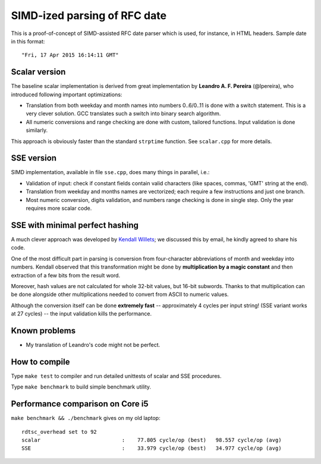 ================================================================================
                            SIMD-ized parsing of RFC date
================================================================================

This is a proof-of-concept of SIMD-assisted RFC date parser which is used,
for instance, in HTML headers. Sample date in this format::

    "Fri, 17 Apr 2015 16:14:11 GMT"


Scalar version
--------------------------------------------------------------------------------

The baseline scalar implementation is derived from great implementation by
**Leandro A. F. Pereira** (@lpereira), who introduced following important
optimizations:

* Translation from both weekday and month names into numbers 0..6/0..11 is
  done with a switch statement. This is a very clever solution. GCC translates
  such a switch into binary search algorithm.

* All numeric conversions and range checking are done with custom, tailored
  functions. Input validation is done similarly.

This approach is obviously faster than the standard ``strptime`` function.
See ``scalar.cpp`` for more details.

SSE version
--------------------------------------------------------------------------------

SIMD implementation, available in file ``sse.cpp``, does many things in
parallel, i.e.:

* Validation of input: check if constant fields contain valid characters
  (like spaces, commas, 'GMT' string at the end).

* Translation from weekday and months names are vectorized; each require
  a few instructions and just one branch.

* Most numeric conversion, digits validation, and numbers range checking
  is done in single step. Only the year requires more scalar code.


SSE with minimal perfect hashing
--------------------------------------------------------------------------------

A much clever approach was developed by `Kendall Willets`__; we discussed
this by email, he kindly agreed to share his code.

__ https://twitter.com/kendallwillets

One of the most difficult part in parsing is conversion from four-character
abbreviations of month and weekday into numbers. Kendall observed that this
transformation might be done by **multiplication by a magic constant** and then
extraction of a few bits from the result word.

Moreover, hash values are not calculated for whole 32-bit values, but 16-bit
subwords. Thanks to that multiplication can be done alongside other
multiplications needed to convert from ASCII to numeric values.

Although the conversion itself can be done **extremely fast** -- approximately
4 cycles per input string! (SSE variant works at 27 cycles) -- the input
validation kills the performance.


Known problems
--------------------------------------------------------------------------------

* My translation of Leandro's code might not be perfect.


How to compile
--------------------------------------------------------------------------------

Type ``make test`` to compiler and run detailed unittests of scalar and SSE
procedures.

Type ``make benchmark`` to build simple benchmark utility.


Performance comparison on Core i5
--------------------------------------------------------------------------------

``make benchmark && ./benchmark`` gives on my old laptop::

    rdtsc_overhead set to 92
    scalar                          :    77.805 cycle/op (best)   98.557 cycle/op (avg)
    SSE                             :    33.979 cycle/op (best)   34.977 cycle/op (avg)



